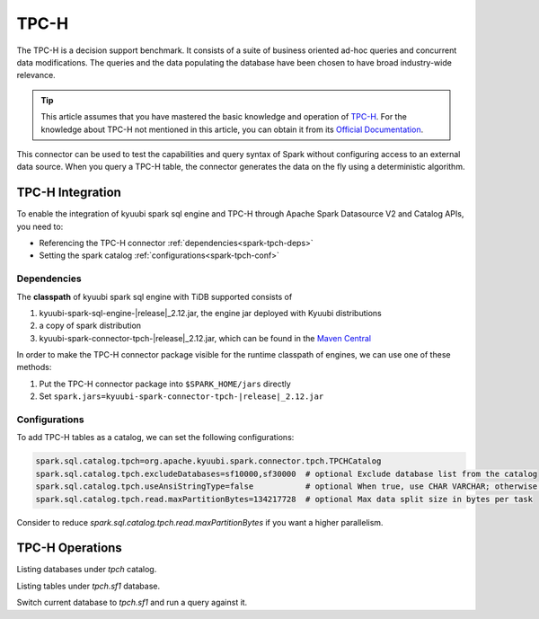 .. Licensed to the Apache Software Foundation (ASF) under one or more
   contributor license agreements.  See the NOTICE file distributed with
   this work for additional information regarding copyright ownership.
   The ASF licenses this file to You under the Apache License, Version 2.0
   (the "License"); you may not use this file except in compliance with
   the License.  You may obtain a copy of the License at

..    http://www.apache.org/licenses/LICENSE-2.0

.. Unless required by applicable law or agreed to in writing, software
   distributed under the License is distributed on an "AS IS" BASIS,
   WITHOUT WARRANTIES OR CONDITIONS OF ANY KIND, either express or implied.
   See the License for the specific language governing permissions and
   limitations under the License.

TPC-H
=====

The TPC-H is a decision support benchmark. It consists of a suite of business oriented ad-hoc queries and concurrent
data modifications. The queries and the data populating the database have been chosen to have broad industry-wide
relevance.

.. tip::
   This article assumes that you have mastered the basic knowledge and operation of `TPC-H`_.
   For the knowledge about TPC-H not mentioned in this article, you can obtain it from its `Official Documentation`_.

This connector can be used to test the capabilities and query syntax of Spark without configuring access to an external
data source. When you query a TPC-H table, the connector generates the data on the fly using a deterministic algorithm.

TPC-H Integration
------------------

To enable the integration of kyuubi spark sql engine and TPC-H through
Apache Spark Datasource V2 and Catalog APIs, you need to:

- Referencing the TPC-H connector :ref:`dependencies<spark-tpch-deps>`
- Setting the spark catalog :ref:`configurations<spark-tpch-conf>`

.. _spark-tpch-deps:

Dependencies
************

The **classpath** of kyuubi spark sql engine with TiDB supported consists of

1. kyuubi-spark-sql-engine-|release|_2.12.jar, the engine jar deployed with Kyuubi distributions
2. a copy of spark distribution
3. kyuubi-spark-connector-tpch-|release|_2.12.jar, which can be found in the `Maven Central`_

In order to make the TPC-H connector package visible for the runtime classpath of engines, we can use one of these methods:

1. Put the TPC-H connector package into ``$SPARK_HOME/jars`` directly
2. Set ``spark.jars=kyuubi-spark-connector-tpch-|release|_2.12.jar``

.. _spark-tpch-conf:

Configurations
**************

To add TPC-H tables as a catalog, we can set the following configurations:

.. code-block:: properties

   spark.sql.catalog.tpch=org.apache.kyuubi.spark.connector.tpch.TPCHCatalog
   spark.sql.catalog.tpch.excludeDatabases=sf10000,sf30000  # optional Exclude database list from the catalog
   spark.sql.catalog.tpch.useAnsiStringType=false           # optional When true, use CHAR VARCHAR; otherwise use STRING
   spark.sql.catalog.tpch.read.maxPartitionBytes=134217728  # optional Max data split size in bytes per task

Consider to reduce `spark.sql.catalog.tpch.read.maxPartitionBytes` if you want a higher parallelism.

TPC-H Operations
----------------

Listing databases under `tpch` catalog.

.. code-block:: sql
    SHOW DATABASES IN tpch;

Listing tables under `tpch.sf1` database.

.. code-block:: sql
    SHOW TABLES IN tpch.sf1;

Switch current database to `tpch.sf1` and run a query against it.

.. code-block:: sql
    USE tpch.sf1;
    SELECT * FROM orders;

.. _Official Documentation: https://www.tpc.org/tpc_documents_current_versions/pdf/tpc-h_v3.0.1.pdf
.. _Maven Central: https://repo1.maven.org/maven2/org/apache/kyuubi/kyuubi-spark-connector-tpch_2.12/